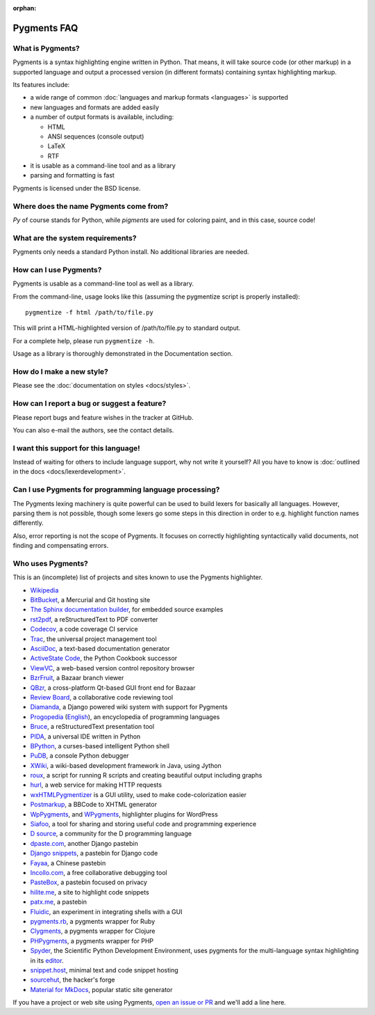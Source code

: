 :orphan:

Pygments FAQ
=============

What is Pygments?
-----------------

Pygments is a syntax highlighting engine written in Python. That means, it will
take source code (or other markup) in a supported language and output a
processed version (in different formats) containing syntax highlighting markup.

Its features include:

* a wide range of common :doc:`languages and markup formats <languages>` is supported
* new languages and formats are added easily
* a number of output formats is available, including:

  - HTML
  - ANSI sequences (console output)
  - LaTeX
  - RTF

* it is usable as a command-line tool and as a library
* parsing and formatting is fast

Pygments is licensed under the BSD license.

Where does the name Pygments come from?
---------------------------------------

*Py* of course stands for Python, while *pigments* are used for coloring paint,
and in this case, source code!

What are the system requirements?
---------------------------------

Pygments only needs a standard Python install. No additional libraries are needed.

How can I use Pygments?
-----------------------

Pygments is usable as a command-line tool as well as a library.

From the command-line, usage looks like this (assuming the pygmentize script is
properly installed)::

    pygmentize -f html /path/to/file.py

This will print a HTML-highlighted version of /path/to/file.py to standard output.

For a complete help, please run ``pygmentize -h``.

Usage as a library is thoroughly demonstrated in the Documentation section.

How do I make a new style?
--------------------------

Please see the :doc:`documentation on styles <docs/styles>`.

How can I report a bug or suggest a feature?
--------------------------------------------

Please report bugs and feature wishes in the tracker at GitHub.

You can also e-mail the authors, see the contact details.

I want this support for this language!
--------------------------------------

Instead of waiting for others to include language support, why not write it
yourself? All you have to know is :doc:`outlined in the docs
<docs/lexerdevelopment>`.

Can I use Pygments for programming language processing?
-------------------------------------------------------

The Pygments lexing machinery is quite powerful can be used to build lexers for
basically all languages. However, parsing them is not possible, though some
lexers go some steps in this direction in order to e.g. highlight function names
differently.

Also, error reporting is not the scope of Pygments. It focuses on correctly
highlighting syntactically valid documents, not finding and compensating errors.

Who uses Pygments?
------------------

This is an (incomplete) list of projects and sites known to use the Pygments highlighter.

* `Wikipedia <https://en.wikipedia.org/>`_
* `BitBucket <https://bitbucket.org/>`_, a Mercurial and Git hosting site
* `The Sphinx documentation builder <https://sphinx-doc.org/>`_, for embedded source examples
* `rst2pdf <https://github.com/ralsina/rst2pdf>`_, a reStructuredText to PDF converter
* `Codecov <https://codecov.io/>`_, a code coverage CI service
* `Trac <https://trac.edgewall.org/>`_, the universal project management tool
* `AsciiDoc <https://www.methods.co.nz/asciidoc/>`_, a text-based documentation generator
* `ActiveState Code <https://code.activestate.com/>`_, the Python Cookbook successor
* `ViewVC <http://viewvc.org/>`_, a web-based version control repository browser
* `BzrFruit <https://repo.or.cz/w/bzrfruit.git>`_, a Bazaar branch viewer
* `QBzr <http://bazaar-vcs.org/QBzr>`_, a cross-platform Qt-based GUI front end for Bazaar
* `Review Board <https://www.reviewboard.org/>`_, a collaborative code reviewing tool
* `Diamanda <https://code.google.com/archive/p/diamanda/>`_, a Django powered wiki system with support for Pygments
* `Progopedia <http://progopedia.ru/>`_ (`English <http://progopedia.com/>`_),
  an encyclopedia of programming languages
* `Bruce <https://sites.google.com/site/r1chardj0n3s/bruce>`_, a reStructuredText presentation tool
* `PIDA <http://pida.co.uk/>`_, a universal IDE written in Python
* `BPython <https://bpython-interpreter.org/>`_, a curses-based intelligent Python shell
* `PuDB <https://pypi.org/project/pudb/>`_, a console Python debugger
* `XWiki <https://www.xwiki.org/>`_, a wiki-based development framework in Java, using Jython
* `roux <http://ananelson.com/software/roux/>`_, a script for running R scripts
  and creating beautiful output including graphs
* `hurl <http://hurl.it/>`_, a web service for making HTTP requests
* `wxHTMLPygmentizer <http://colinbarnette.net/projects/wxHTMLPygmentizer>`_ is
  a GUI utility, used to make code-colorization easier
* `Postmarkup <https://code.google.com/archive/p/postmarkup/>`_, a BBCode to XHTML generator
* `WpPygments <http://blog.mirotin.net/?page_id=49>`_, and `WPygments
  <https://github.com/capynet/WPygments>`_, highlighter plugins for WordPress
* `Siafoo <http://siafoo.net>`_, a tool for sharing and storing useful code and programming experience
* `D source <http://www.dsource.org/>`_, a community for the D programming language
* `dpaste.com <http://dpaste.com/>`_, another Django pastebin
* `Django snippets <https://djangosnippets.org/>`_, a pastebin for Django code
* `Fayaa <http://www.fayaa.com/code/>`_, a Chinese pastebin
* `Incollo.com <http://incollo.com>`_, a free collaborative debugging tool
* `PasteBox <https://p.boxnet.eu/>`_, a pastebin focused on privacy
* `hilite.me <http://www.hilite.me/>`_, a site to highlight code snippets
* `patx.me <http://patx.me/paste>`_, a pastebin
* `Fluidic <https://github.com/richsmith/fluidic>`_, an experiment in
  integrating shells with a GUI
* `pygments.rb <https://github.com/pygments/pygments.rb>`_, a pygments wrapper for Ruby
* `Clygments <https://github.com/bfontaine/clygments>`_, a pygments wrapper for
  Clojure
* `PHPygments <https://github.com/capynet/PHPygments>`_, a pygments wrapper for PHP
* `Spyder <https://www.spyder-ide.org/>`_, the Scientific Python Development
  Environment, uses pygments for the multi-language syntax highlighting in its
  `editor <https://docs.spyder-ide.org/editor.html>`_.
* `snippet.host <https://snippet.host>`_, minimal text and code snippet hosting
* `sourcehut <https://sourcehut.org>`_, the hacker's forge
* `Material for MkDocs <https://squidfunk.github.io/mkdocs-material/setup/extensions/python-markdown-extensions/#highlight>`_, popular static site generator

If you have a project or web site using Pygments, `open an issue or PR
<https://github.com/pygments/pygments>`_ and we'll add a line here.
